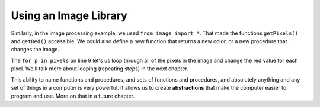 ..  Copyright (C)  Mark Guzdial, Barbara Ericson, Briana Morrison
    Permission is granted to copy, distribute and/or modify this document
    under the terms of the GNU Free Documentation License, Version 1.3 or
    any later version published by the Free Software Foundation; with
    Invariant Sections being Forward, Prefaces, and Contributor List,
    no Front-Cover Texts, and no Back-Cover Texts.  A copy of the license
    is included in the section entitled "GNU Free Documentation License".

.. |bigteachernote| image:: Figures/apple.jpg
    :width: 50px
    :align: top
    :alt: teacher note


	
.. highlight:: java
   :linenothreshold: 4


Using an Image Library
========================

Similarly, in the image processing example, we used ``from image import *``.  That made the functions ``getPixels()`` and ``getRed()`` accessible.  We could also define a new function that returns a new color, or a new procedure that changes the image.  

.. raw:: html

    <img src="../_static/arch.jpg" id="arch.jpg" >
    
.. activecode:: Image_Functions
      :nocodelens:

    # USE THE IMAGE LIBRARY 
    from image import *
    
    # CREATE AN IMAGE FROM A FILE
    img = Image("arch.jpg")

    # LOOP THROUGH THE PIXELS
    pixels = img.getPixels()
    for p in pixels:
        
        # MODIFY THE PIXEL COLOR
        r = p.getRed()
        p.setRed(r * 0.5)
            
        # UPDATE THE IMAGE
        img.updatePixel(p)
            
    # SHOW THE RESULT
    win = ImageWin(img.getWidth(),img.getHeight())
    img.draw(win)
    
The ``for p in pixels`` on line 9 let's us loop through all of the pixels in the image and change the red value for each pixel.  We'll talk more about looping (repeating steps) in the next chapter.

.. mchoice:: 7_6_1_Image_Functions_Q1
   :answer_a: It sets the red value in the current pixel to half the red of the original.  
   :answer_b: It sets the red value in the current pixel to twice the red of the original.
   :answer_c: It sets the red value in the current pixel to 5 times the red of the original.
   :answer_d: It sets the red value in the current pixel to 0.5.  
   :correct: a
   :feedback_a: Multiplying by 0.5 is the same as dividing by 2.  
   :feedback_b: This would be true if it was r * 2, instead of r * 0.5
   :feedback_c: This would be true if it was r * 5, instead of r * 0.5
   :feedback_d: This would be true if it was 0.5 instead of r * 0.5
   
   What does the line ``p.setRed(r * 0.5)`` do?


This ability to name functions and procedures, and sets of functions and procedures, and absolutely anything and any set of things in a computer is very powerful.  It allows us to create **abstractions** that make the computer easier to program and use.  More on that in a future chapter.


